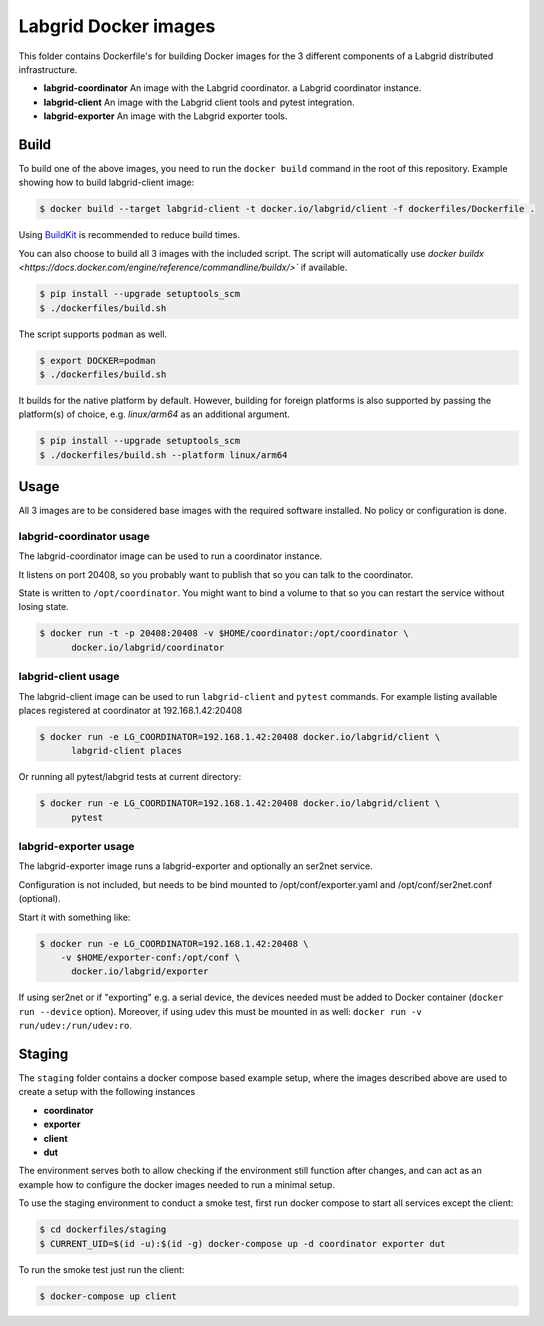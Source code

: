 Labgrid Docker images
=====================

This folder contains Dockerfile's for building Docker images
for the 3 different components of a Labgrid distributed infrastructure.

- **labgrid-coordinator**
  An image with the Labgrid coordinator.
  a Labgrid coordinator instance.
- **labgrid-client**
  An image with the Labgrid client tools and pytest integration.
- **labgrid-exporter**
  An image with the Labgrid exporter tools.


Build
-----

To build one of the above images,
you need to run the ``docker build`` command in the root of this repository.
Example showing how to build labgrid-client image:

.. code-block:: bash

   $ docker build --target labgrid-client -t docker.io/labgrid/client -f dockerfiles/Dockerfile .

Using `BuildKit <https://docs.docker.com/develop/develop-images/build_enhancements/>`_
is recommended to reduce build times.

You can also choose to build all 3 images with the included script. The script
will automatically use `docker buildx
<https://docs.docker.com/engine/reference/commandline/buildx/>`` if available.

.. code-block:: bash

   $ pip install --upgrade setuptools_scm
   $ ./dockerfiles/build.sh

The script supports ``podman`` as well.

.. code-block:: bash
  
   $ export DOCKER=podman
   $ ./dockerfiles/build.sh

It builds for the native platform by default. However, building
for foreign platforms is also supported by passing the platform(s) of choice,
e.g. `linux/arm64` as an additional argument.

.. code-block:: bash

   $ pip install --upgrade setuptools_scm
   $ ./dockerfiles/build.sh --platform linux/arm64


Usage
-----

All 3 images are to be considered base images
with the required software installed.
No policy or configuration is done.


labgrid-coordinator usage
~~~~~~~~~~~~~~~~~~~~~~~~~

The labgrid-coordinator image can be used to run a coordinator instance.

It listens on port 20408,
so you probably want to publish that so you can talk to the coordinator.

State is written to ``/opt/coordinator``.
You might want to bind a volume to that
so you can restart the service without losing state.

.. code-block:: bash

   $ docker run -t -p 20408:20408 -v $HOME/coordinator:/opt/coordinator \
	 docker.io/labgrid/coordinator


labgrid-client usage
~~~~~~~~~~~~~~~~~~~~

The labgrid-client image can be used to
run ``labgrid-client`` and ``pytest`` commands.
For example listing available places registered at coordinator at
192.168.1.42:20408

.. code-block:: bash

   $ docker run -e LG_COORDINATOR=192.168.1.42:20408 docker.io/labgrid/client \
	 labgrid-client places

Or running all pytest/labgrid tests at current directory:

.. code-block:: bash

   $ docker run -e LG_COORDINATOR=192.168.1.42:20408 docker.io/labgrid/client \
	 pytest


labgrid-exporter usage
~~~~~~~~~~~~~~~~~~~~~~

The labgrid-exporter image runs a labgrid-exporter
and optionally an ser2net service.

Configuration is not included, but needs to be bind mounted to
/opt/conf/exporter.yaml and /opt/conf/ser2net.conf (optional).

Start it with something like:

.. code-block:: bash

   $ docker run -e LG_COORDINATOR=192.168.1.42:20408 \
       -v $HOME/exporter-conf:/opt/conf \
	 docker.io/labgrid/exporter

If using ser2net or if "exporting" e.g. a serial device, the devices needed must be added to Docker container
(``docker run --device`` option).
Moreover, if using udev this must be mounted in as well: ``docker run -v run/udev:/run/udev:ro``.

Staging
-------

The ``staging`` folder contains a docker compose based example setup, where the images described above are used to
create a setup with the following instances

- **coordinator**
- **exporter**
- **client**
- **dut**

The environment serves both to allow checking if the environment still function after changes, and can act as an example
how to configure the docker images needed to run a minimal setup.

To use the staging environment to conduct a smoke test, first run docker compose to start all services except the
client:

.. code-block:: bash

   $ cd dockerfiles/staging
   $ CURRENT_UID=$(id -u):$(id -g) docker-compose up -d coordinator exporter dut

To run the smoke test just run the client:

.. code-block:: bash

   $ docker-compose up client
